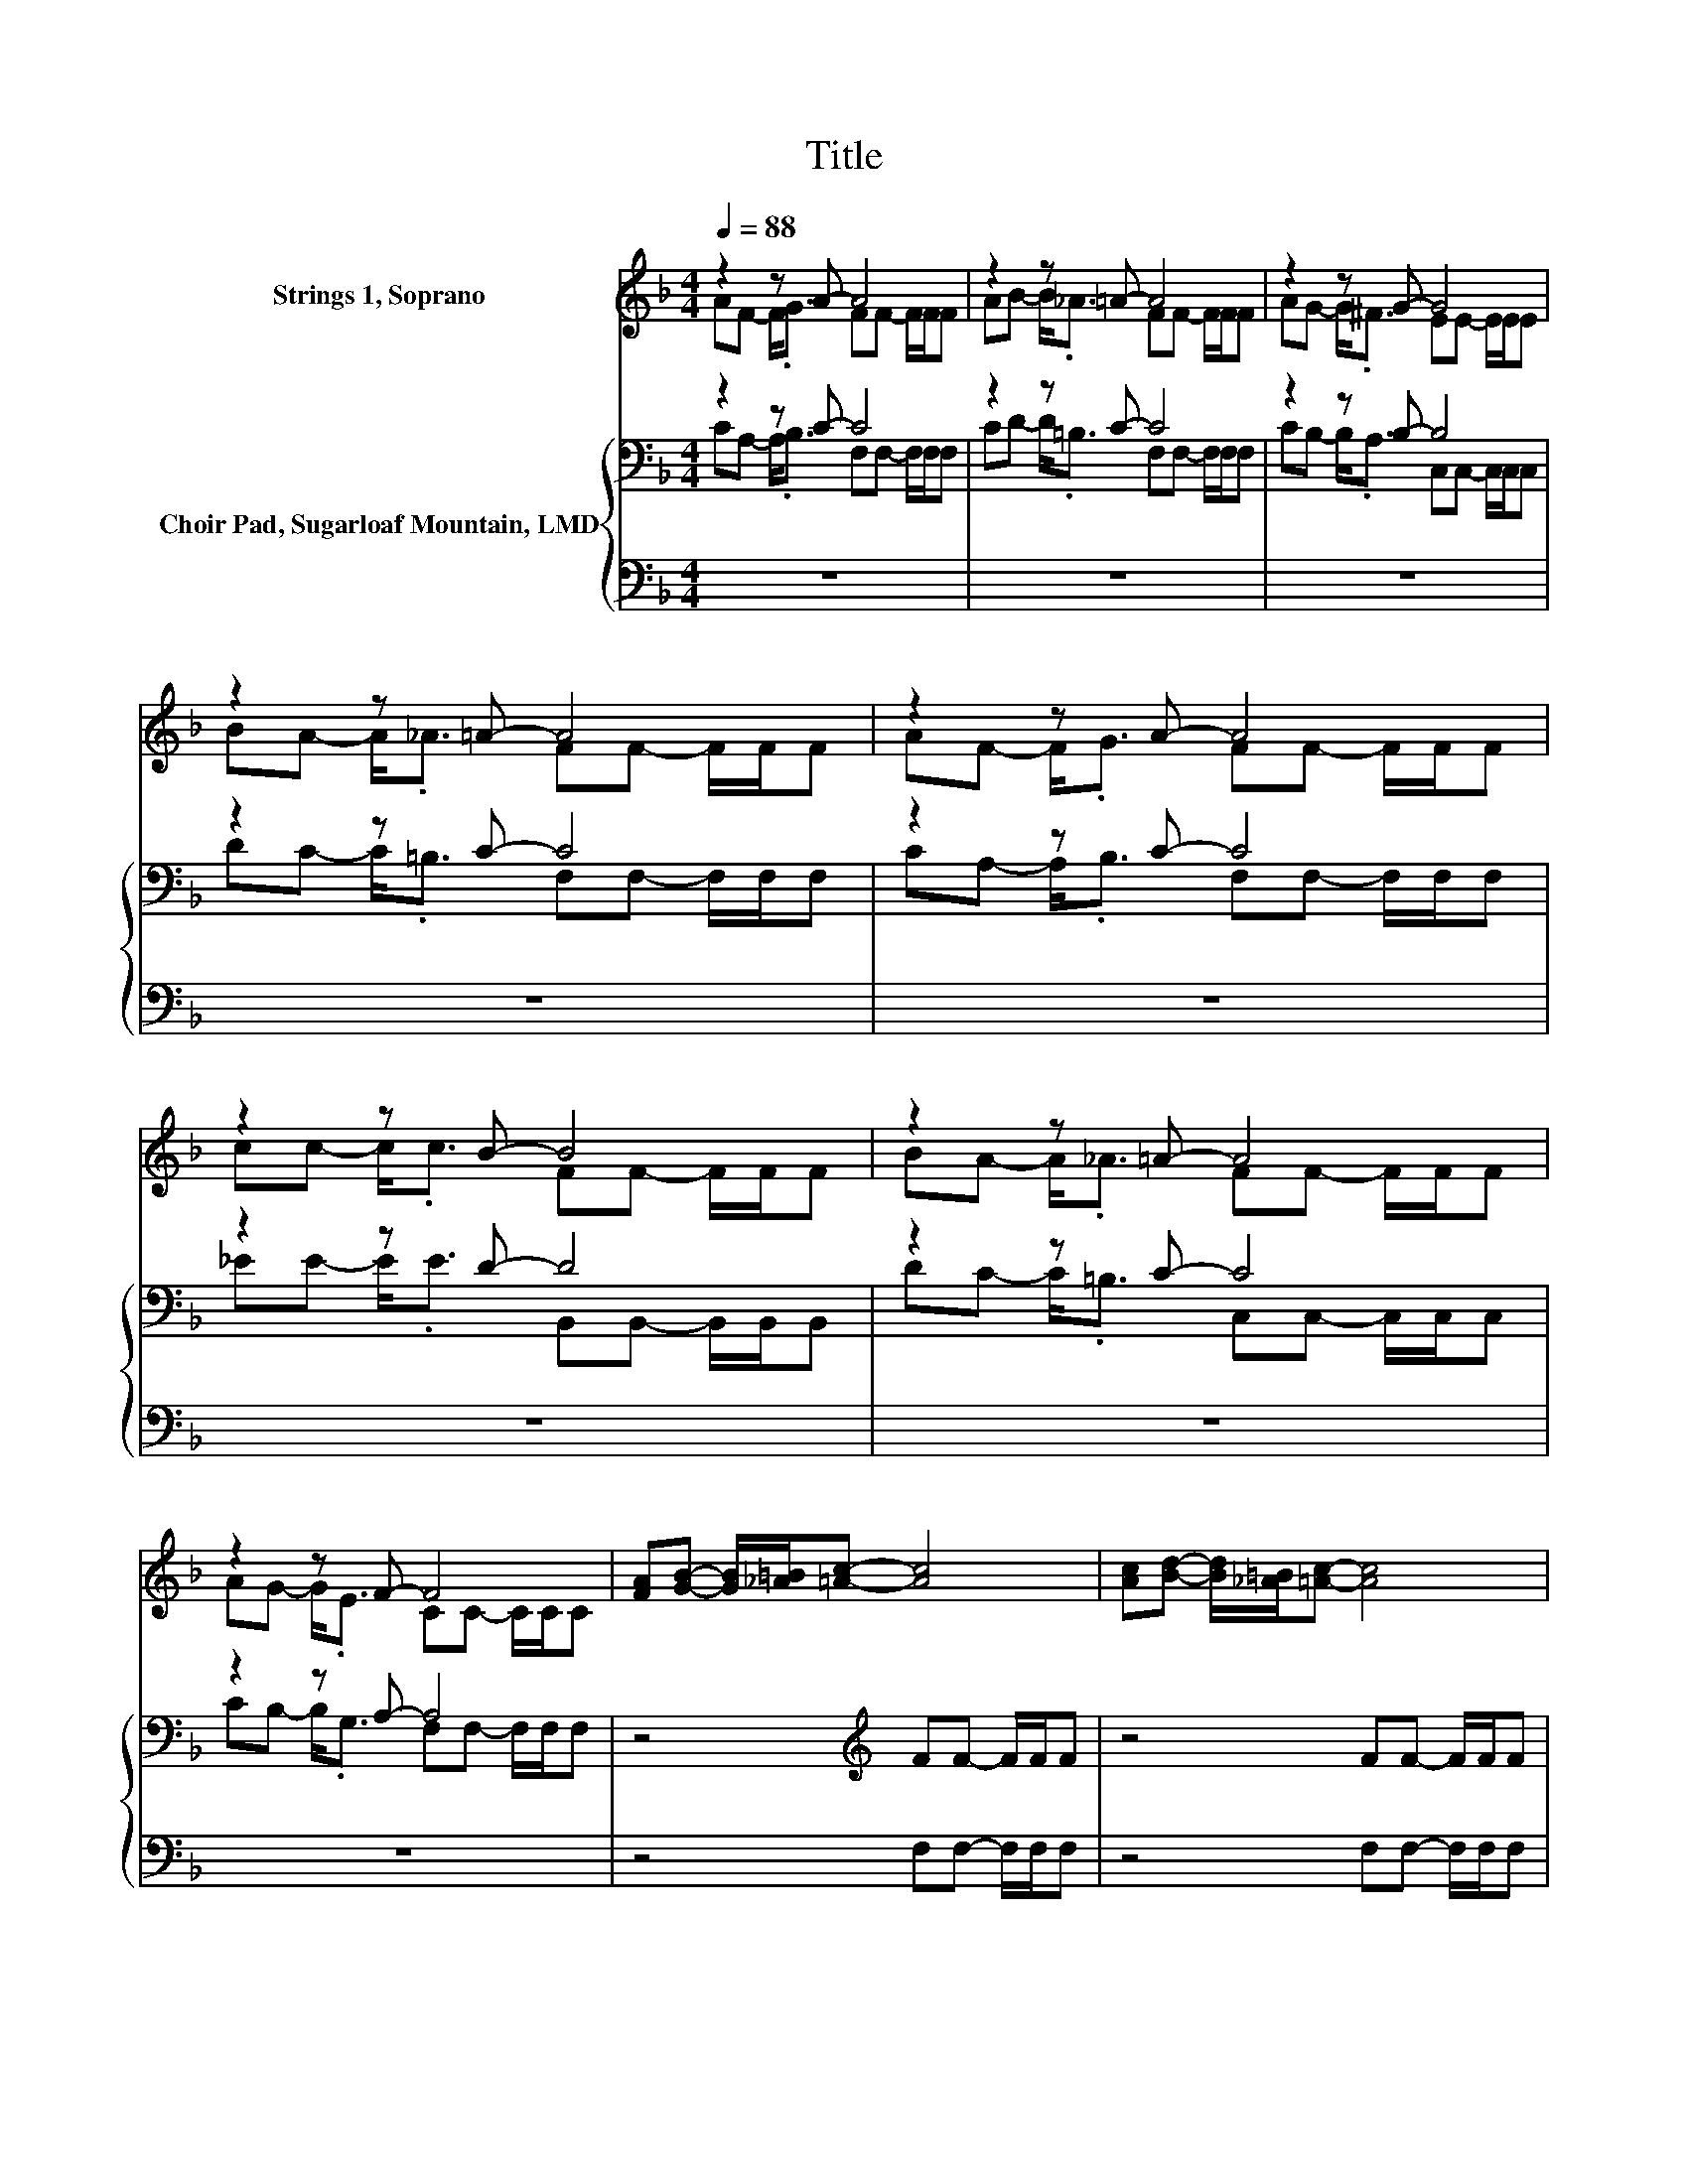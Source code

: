 X:1
T:Title
%%score ( 1 2 ) { ( 3 4 ) | 5 }
L:1/8
Q:1/4=88
M:4/4
K:F
V:1 treble nm="Strings 1, Soprano"
V:2 treble 
V:3 bass nm="Choir Pad, Sugarloaf Mountain, LMD"
V:4 bass 
V:5 bass 
V:1
 z2 z A- A4 | z2 z =A- A4 | z2 z G- G4 | z2 z =A- A4 | z2 z A- A4 | z2 z B- B4 | z2 z =A- A4 | %7
 z2 z F- F4 | [FA][GB]- [GB]/[_A=B]/[=Ac]- [Ac]4 | [Ac][Bd]- [Bd]/[_A=B]/[=Ac]- [Ac]4 | %10
 [Ac][GB]- [GB]/[^FA]/[GB]- [GB]4 | [Bd][Ac]- [Ac]/[GB]/[FA]- [FA]4 | z2 z A- A4 | z2 z B- B4 | %14
 z2 z =A- A4 | [FA][EG]- [EG]/[CE]/[CF]- [CF]4- | [CF]2 z2 z4 |] %17
V:2
 AF- F<.G FF- F/F/F | AB- B<._A FF- F/F/F | AG- G<.^F EE- E/E/E | BA- A<._A FF- F/F/F | %4
 AF- F<.G FF- F/F/F | cc- c<.c FF- F/F/F | BA- A<._A FF- F/F/F | AG- G<.E CC- C/C/C | x8 | x8 | %10
 x8 | x8 | AF- F<.G FF- F/F/F | cc- c<.c FF- F/F/F | BA- A<._A FF- F/F/F | x8 | x8 |] %17
V:3
 z2 z C- C4 | z2 z C- C4 | z2 z B,- B,4 | z2 z C- C4 | z2 z C- C4 | z2 z D- D4 | z2 z C- C4 | %7
 z2 z A,- A,4 | z4[K:treble] FF- F/F/F | z4 FF- F/F/F | z4 EE- E/E/E | z4 CC- C/C/C | %12
 z2[K:bass] z C- C4 | z2 z D- D4 | z2 z C- C4 | CB,- B,/G,/A,- A,4- | A,2 z2 z4 |] %17
V:4
 CA,- A,<.B, F,F,- F,/F,/F, | CD- D<.=B, F,F,- F,/F,/F, | CB,- B,<.A, C,C,- C,/C,/C, | %3
 DC- C<.=B, F,F,- F,/F,/F, | CA,- A,<.B, F,F,- F,/F,/F, | _EE- E<.E B,,B,,- B,,/B,,/B,, | %6
 DC- C<.=B, C,C,- C,/C,/C, | CB,- B,<.G, F,F,- F,/F,/F, | x4[K:treble] x4 | x8 | x8 | x8 | %12
 C[K:bass]A,- A,<.B, F,F,- F,/F,/F, | _EE- E<.E B,,B,,- B,,/B,,/B,, | DC- C<.=B, C,C,- C,/C,/C, | %15
 x8 | x8 |] %17
V:5
 z8 | z8 | z8 | z8 | z8 | z8 | z8 | z8 | z4 F,F,- F,/F,/F, | z4 F,F,- F,/F,/F, | %10
 z4 C,C,- C,/C,/C, | z4 F,F,- F,/F,/F, | z8 | z8 | z8 | C,C,- C,/C,/[F,,F,]- [F,,F,]4- | %16
 [F,,F,]2 z2 z4 |] %17

